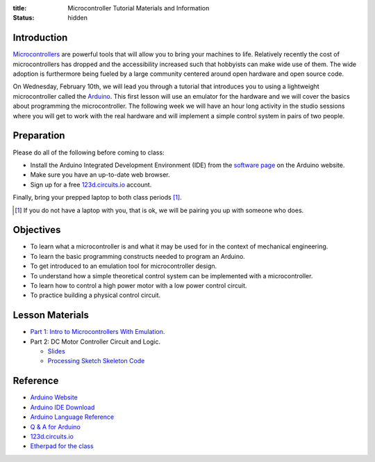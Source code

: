 :title: Microcontroller Tutorial Materials and Information
:status: hidden

Introduction
============

Microcontrollers_ are powerful tools that will allow you to bring your machines
to life. Relatively recently the cost of microcontrollers has dropped and the
accessibility increased such that hobbyists can make wide use of them. The wide
adoption is furthermore being fueled by a large community centered around open
hardware and open source code.

On Wednesday, February 10th, we will lead you through a tutorial that
introduces you to using a lightweight microcontroller called the Arduino_. This
first lesson will use an emulator for the hardware and we will cover the basics
about programming the microcontroller. The following week we will have an hour
long activity in the studio sessions where you will get to work with the real
hardware and will implement a simple control system in pairs of two people.

.. _Microcontrollers: https://en.wikipedia.org/wiki/Microcontroller
.. _Arduino: https://www.arduino.cc

Preparation
===========

Please do all of the following before coming to class:

- Install the Arduino Integrated Development Environment (IDE) from the
  `software page`_ on the Arduino website.
- Make sure you have an up-to-date web browser.
- Sign up for a free 123d.circuits.io_ account.

.. _software page: https://www.arduino.cc/en/Main/Software

Finally, bring your prepped laptop to both class periods [1]_.

.. [1] If you do not have a laptop with you, that is ok, we will be pairing you
       up with someone who does.

Objectives
==========

- To learn what a microcontroller is and what it may be used for in the context
  of mechanical engineering.
- To learn the basic programming constructs needed to program an Arduino.
- To get introduced to an emulation tool for microcontroller design.
- To understand how a simple theoretical control system can be implemented
  with a microcontroller.
- To learn how to control a high power motor with a low power control circuit.
- To practice building a physical control circuit.

Lesson Materials
================

- `Part 1: Intro to Microcontrollers With Emulation. <{filename}/pages/microcontroller-tutorial-part-01.rst>`_
- Part 2: DC Motor Controller Circuit and Logic.

  - `Slides
    <https://docs.google.com/a/ucdavis.edu/presentation/d/1IJzwrOuvgW0oGP8jkPtX1QpHwR-OC6J30xvlxWtnbHE/edit?usp=sharing>`__
  - `Processing Sketch Skeleton Code <https://gist.githubusercontent.com/moorepants/a26390544172dc3cc0a6/raw/fc2dbb8320b7aeb6713d95733a90877b8cdbb8d6/FanTempSkeleton.ino>`_

Reference
=========

- `Arduino Website <http://www.arduino.cc>`_
- `Arduino IDE Download <https://www.arduino.cc/en/Main/Software>`_
- `Arduino Language Reference <https://www.arduino.cc/en/Reference/HomePage>`_
- `Q & A for Arduino <http://arduino.stackexchange.com/>`_
- 123d.circuits.io_
- `Etherpad for the class <http://pad.software-carpentry.org/eme185-winter-2016-arduino>`_

.. _123d.circuits.io: https://123d.circuits.io

